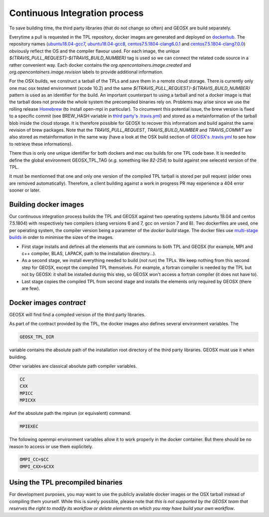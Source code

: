 Continuous Integration process
==============================

To save building time, the third party libraries (that do not change so often) and GEOSX are build separately.

Everytime a pull is requested in the TPL repository, docker images are generated and deployed on `dockerhub <https://hub.docker.com/r/geosx>`_.
The repository names (`ubuntu18.04-gcc7 <https://hub.docker.com/r/geosx/ubuntu18.04-gcc7>`_, `ubuntu18.04-gcc8 <https://hub.docker.com/r/geosx/ubuntu18.04-gcc8>`_,
`centos7.5.1804-clang6.0.1 <https://hub.docker.com/r/geosx/centos7.5.1804-clang6.0.1>`_ and `centos7.5.1804-clang7.0.0 <https://hub.docker.com/r/geosx/centos7.5.1804-clang7.0.0>`_)
obviously reflect the OS and the compiler flavour used.
For each image, the unique `${TRAVIS_PULL_REQUEST}-${TRAVIS_BUILD_NUMBER}` tag is used so we can connect the related code source in a rather convenient way.
Each docker contains the `org.opencontainers.image.created` and `org.opencontainers.image.revision` labels to provide additional information.

For the OSX builds, we construct a tarball of the TPLs and save them in a remote cloud storage.
There is currently only one mac osx tested environment (xcode 10.2) and the same `${TRAVIS_PULL_REQUEST}-${TRAVIS_BUILD_NUMBER}` pattern is used as an identifier for the build. 
An important counterpart to using a tarball and not a docker image is that the tarball does not provide the whole system the precompiled binaries rely on.
Problems may arise since we use the rolling release `Homebrew <https://brew.sh/>`_ (to install open-mpi in particular).
To circumvent this potential issue, the brew version is fixed to a specific commit (see BREW_HASH variable in `third party's .travis.yml <https://github.com/GEOSX/thirdPartyLibs/blob/master/.travis.yml>`_)
and stored as a metainformation of the tarball blob inside the cloud storage.
It is therefore possible for GEOSX to recover this informatiom and build against the same revision of brew packages.
Note that the `TRAVIS_PULL_REQUEST`, `TRAVIS_BUILD_NUMBER` and `TRAVIS_COMMIT` are also stored as metainformation in the same way
(have a look at the OSX build section of `GEOSX's .travis.yml <https://github.com/GEOSX/GEOSX/blob/develop/.travis.yml>`_ to see how to retrieve these informations).

There thus is only one unique identifier for both dockers and mac osx builds for one TPL code base.
It is needed to define the global environment GEOSX_TPL_TAG (`e.g.` something like `82-254`) to build against one selecetd version of the TPL.

It must be mentionned that one and only one version of the compiled TPL tarball is stored per pull request (older ones are removed automatically).
Therefore, a client building against a work in progress PR may experience a 404 error sooner or later.

Building docker images
----------------------

Our continuous integration process builds the TPL and GEOSX against two operating systems (ubuntu 18.04 and centos 7.5.1804) with respectively two compilers (clang versions 6 and 7, gcc on version 7 and 8).
Two dockerfiles are used, one per operating system, the compiler version being a parameter of the `docker build` stage.
The docker files use `multi-stage builds <https://docs.docker.com/develop/develop-images/multistage-build/>`_ in order to minimise the sizes of the images.

* First stage installs and defines all the elements that are commons to both TPL and GEOSX (for example, MPI and c++ compiler, BLAS, LAPACK, path to the installation directory...).
* As a second stage, we install everything needed to build (`not run`) the TPLs.
  We keep nothing from this second step for GEOSX, except the compiled TPL themselves.
  For example, a fortran compiler is needed by the TPL but not by GEOSX: it shall be installed during this step, so GEOSX won't access a fortran compiler (it does not have to).
* Last stage copies the compiled TPL from second stage and installs the elements only required by GEOSX (there are few).

Docker images `contract`
------------------------

GEOSX will find find a compiled version of the third party libraries.

As part of the contract provided by the TPL, the docker images also defines several environment variables.
The 

.. code-block:: sh

    GEOSX_TPL_DIR

variable contains the absolute path of the installation root directory of the third party libraries.
GEOSX must use it when building.

Other variables are classical absolute path compiler variables.

.. code-block:: sh

    CC
    CXX
    MPICC
    MPICXX

Anf the absolute path the mpirun (or equivalent) command.

.. code-block:: sh

    MPIEXEC

The following openmpi environment variables allow it to work properly in the docker container.
But there should be no reason to access or use them explicitely.

.. code-block:: sh

    OMPI_CC=$CC
    OMPI_CXX=$CXX

Using the TPL precompiled binaries
----------------------------------

For development purposes, you may want to use the publicly available docker images or the OSX tarball instead of compiling them yourself.
While this is surely possible, please note that *this is not supported by the GEOSX team that reserves the right to modify its workflow or delete elements on which you may have build your own workflow*.
